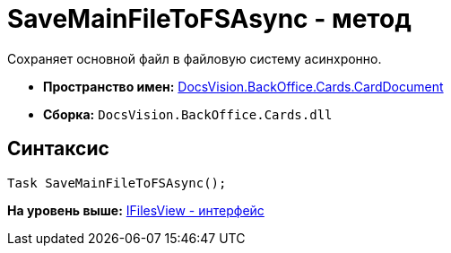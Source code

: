 = SaveMainFileToFSAsync - метод

Сохраняет основной файл в файловую систему асинхронно.

* [.keyword]*Пространство имен:* xref:CardDocument_NS.adoc[DocsVision.BackOffice.Cards.CardDocument]
* [.keyword]*Сборка:* [.ph .filepath]`DocsVision.BackOffice.Cards.dll`

[[SaveMainFileToFSAsync_MT__section_jct_3ds_mpb]]
== Синтаксис

[source,pre,codeblock,language-csharp]
----
Task SaveMainFileToFSAsync();
----

*На уровень выше:* xref:../../../../../api/DocsVision/BackOffice/Cards/CardDocument/IFilesView_IN.adoc[IFilesView - интерфейс]
